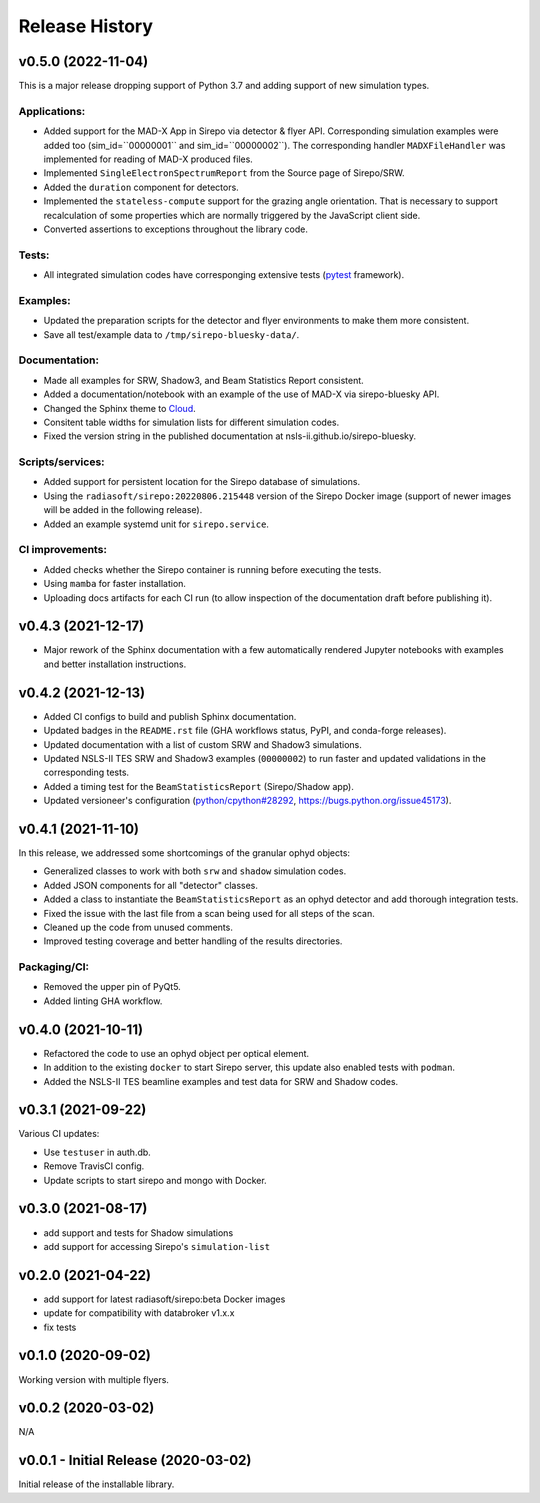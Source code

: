 ===============
Release History
===============

v0.5.0 (2022-11-04)
-------------------
This is a major release dropping support of Python 3.7 and adding support of
new simulation types.

Applications:
.............
- Added support for the MAD-X App in Sirepo via detector & flyer API.
  Corresponding simulation examples were added too (sim_id=``00000001`` and
  sim_id=``00000002``). The corresponding handler ``MADXFileHandler`` was
  implemented for reading of MAD-X produced files.
- Implemented ``SingleElectronSpectrumReport`` from the Source page of
  Sirepo/SRW.
- Added the ``duration`` component for detectors.
- Implemented the ``stateless-compute`` support for the grazing angle
  orientation. That is necessary to support recalculation of some properties
  which are normally triggered by the JavaScript client side.
- Converted assertions to exceptions throughout the library code.

Tests:
......
- All integrated simulation codes have corresponging extensive tests (`pytest
  <https://docs.pytest.org/>`_ framework).

Examples:
.........
- Updated the preparation scripts for the detector and flyer environments to
  make them more consistent.
- Save all test/example data to ``/tmp/sirepo-bluesky-data/``.

Documentation:
..............
- Made all examples for SRW, Shadow3, and Beam Statistics Report consistent.
- Added a documentation/notebook with an example of the use of MAD-X via
  sirepo-bluesky API.
- Changed the Sphinx theme to `Cloud <https://cloud-sptheme.readthedocs.io>`_.
- Consitent table widths for simulation lists for different simulation codes.
- Fixed the version string in the published documentation at
  nsls-ii.github.io/sirepo-bluesky.

Scripts/services:
.................
- Added support for persistent location for the Sirepo database of simulations.
- Using the ``radiasoft/sirepo:20220806.215448`` version of the Sirepo Docker
  image (support of newer images will be added in the following release).
- Added an example systemd unit for ``sirepo.service``.

CI improvements:
................
- Added checks whether the Sirepo container is running before executing the
  tests.
- Using ``mamba`` for faster installation.
- Uploading docs artifacts for each CI run (to allow inspection of the
  documentation draft before publishing it).


v0.4.3 (2021-12-17)
-------------------
- Major rework of the Sphinx documentation with a few automatically rendered
  Jupyter notebooks with examples and better installation instructions.

v0.4.2 (2021-12-13)
-------------------
- Added CI configs to build and publish Sphinx documentation.
- Updated badges in the ``README.rst`` file (GHA workflows status, PyPI, and
  conda-forge releases).
- Updated documentation with a list of custom SRW and Shadow3 simulations.
- Updated NSLS-II TES SRW and Shadow3 examples (``00000002``) to run faster and
  updated validations in the corresponding tests.
- Added a timing test for the ``BeamStatisticsReport`` (Sirepo/Shadow app).
- Updated versioneer's configuration (`python/cpython#28292
  <https://github.com/python/cpython/pull/28292>`_,
  `https://bugs.python.org/issue45173 <https://bugs.python.org/issue45173>`_).

v0.4.1 (2021-11-10)
-------------------
In this release, we addressed some shortcomings of the granular ophyd objects:

- Generalized classes to work with both ``srw`` and ``shadow`` simulation codes.
- Added JSON components for all "detector" classes.
- Added a class to instantiate the ``BeamStatisticsReport`` as an ophyd
  detector and add thorough integration tests.
- Fixed the issue with the last file from a scan being used for all steps of the
  scan.
- Cleaned up the code from unused comments.
- Improved testing coverage and better handling of the results directories.

Packaging/CI:
...............
- Removed the upper pin of PyQt5.
- Added linting GHA workflow.

v0.4.0 (2021-10-11)
-------------------
- Refactored the code to use an ophyd object per optical element.
- In addition to the existing ``docker`` to start Sirepo server, this update
  also enabled tests with ``podman``.
- Added the NSLS-II TES beamline examples and test data for SRW and Shadow
  codes.

v0.3.1 (2021-09-22)
-------------------
Various CI updates:

- Use ``testuser`` in auth.db.
- Remove TravisCI config.
- Update scripts to start sirepo and mongo with Docker.

v0.3.0 (2021-08-17)
-------------------
- add support and tests for Shadow simulations
- add support for accessing Sirepo's ``simulation-list``

v0.2.0 (2021-04-22)
-------------------
- add support for latest radiasoft/sirepo:beta Docker images
- update for compatibility with databroker v1.x.x
- fix tests

v0.1.0 (2020-09-02)
-------------------
Working version with multiple flyers.

v0.0.2 (2020-03-02)
-------------------
N/A

v0.0.1 - Initial Release (2020-03-02)
-------------------------------------
Initial release of the installable library.
